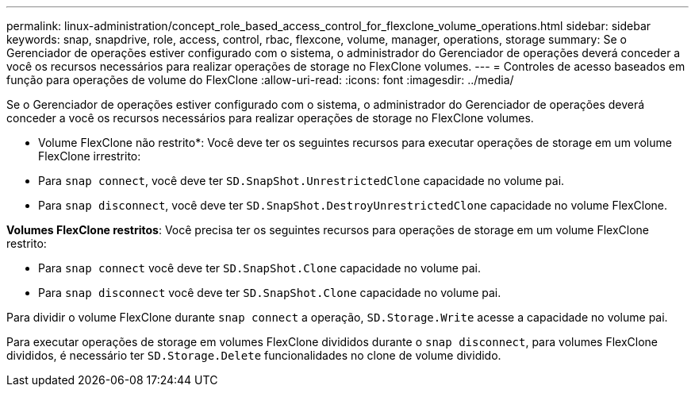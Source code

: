 ---
permalink: linux-administration/concept_role_based_access_control_for_flexclone_volume_operations.html 
sidebar: sidebar 
keywords: snap, snapdrive, role, access, control, rbac, flexcone, volume, manager, operations, storage 
summary: Se o Gerenciador de operações estiver configurado com o sistema, o administrador do Gerenciador de operações deverá conceder a você os recursos necessários para realizar operações de storage no FlexClone volumes. 
---
= Controles de acesso baseados em função para operações de volume do FlexClone
:allow-uri-read: 
:icons: font
:imagesdir: ../media/


[role="lead"]
Se o Gerenciador de operações estiver configurado com o sistema, o administrador do Gerenciador de operações deverá conceder a você os recursos necessários para realizar operações de storage no FlexClone volumes.

* Volume FlexClone não restrito*: Você deve ter os seguintes recursos para executar operações de storage em um volume FlexClone irrestrito:

* Para `snap connect`, você deve ter `SD.SnapShot.UnrestrictedClone` capacidade no volume pai.
* Para `snap disconnect`, você deve ter `SD.SnapShot.DestroyUnrestrictedClone` capacidade no volume FlexClone.


*Volumes FlexClone restritos*: Você precisa ter os seguintes recursos para operações de storage em um volume FlexClone restrito:

* Para `snap connect` você deve ter `SD.SnapShot.Clone` capacidade no volume pai.
* Para `snap disconnect` você deve ter `SD.SnapShot.Clone` capacidade no volume pai.


Para dividir o volume FlexClone durante `snap connect` a operação, `SD.Storage.Write` acesse a capacidade no volume pai.

Para executar operações de storage em volumes FlexClone divididos durante o `snap disconnect`, para volumes FlexClone divididos, é necessário ter `SD.Storage.Delete` funcionalidades no clone de volume dividido.
